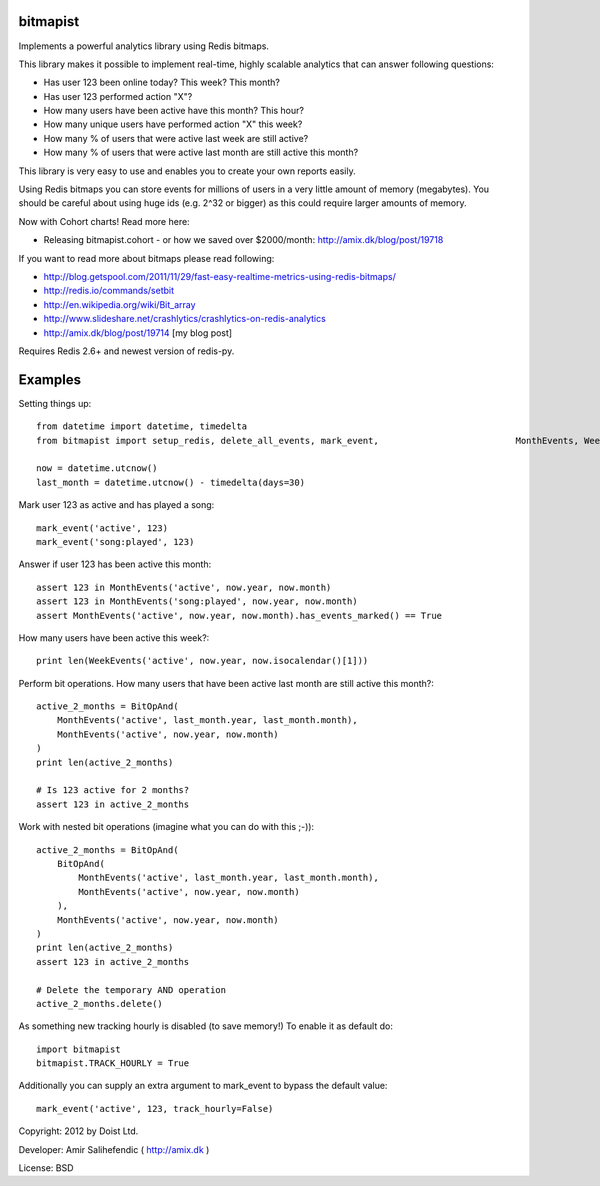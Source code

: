 bitmapist
---------------
Implements a powerful analytics library using Redis bitmaps.

This library makes it possible to implement real-time, highly scalable analytics that can answer following questions:

* Has user 123 been online today? This week? This month?
* Has user 123 performed action "X"?
* How many users have been active have this month? This hour?
* How many unique users have performed action "X" this week?
* How many % of users that were active last week are still active?
* How many % of users that were active last month are still active this month?

This library is very easy to use and enables you to create your own reports easily.

Using Redis bitmaps you can store events for millions of users in a very little amount of memory (megabytes).
You should be careful about using huge ids (e.g. 2^32 or bigger) as this could require larger amounts of memory.

Now with Cohort charts! Read more here:

* Releasing bitmapist.cohort - or how we saved over $2000/month: http://amix.dk/blog/post/19718

If you want to read more about bitmaps please read following:

* http://blog.getspool.com/2011/11/29/fast-easy-realtime-metrics-using-redis-bitmaps/
* http://redis.io/commands/setbit
* http://en.wikipedia.org/wiki/Bit_array
* http://www.slideshare.net/crashlytics/crashlytics-on-redis-analytics
* http://amix.dk/blog/post/19714 [my blog post]

Requires Redis 2.6+ and newest version of redis-py.

Examples
---------------

Setting things up::

    from datetime import datetime, timedelta
    from bitmapist import setup_redis, delete_all_events, mark_event,                          MonthEvents, WeekEvents, DayEvents, HourEvents,                          BitOpAnd, BitOpOr

    now = datetime.utcnow()
    last_month = datetime.utcnow() - timedelta(days=30)

Mark user 123 as active and has played a song::

    mark_event('active', 123)
    mark_event('song:played', 123)

Answer if user 123 has been active this month::

    assert 123 in MonthEvents('active', now.year, now.month)
    assert 123 in MonthEvents('song:played', now.year, now.month)
    assert MonthEvents('active', now.year, now.month).has_events_marked() == True

How many users have been active this week?::

    print len(WeekEvents('active', now.year, now.isocalendar()[1]))

Perform bit operations. How many users that have been active last month are still active this month?::

    active_2_months = BitOpAnd(
        MonthEvents('active', last_month.year, last_month.month),
        MonthEvents('active', now.year, now.month)
    )
    print len(active_2_months)

    # Is 123 active for 2 months?
    assert 123 in active_2_months

Work with nested bit operations (imagine what you can do with this ;-))::

    active_2_months = BitOpAnd(
        BitOpAnd(
            MonthEvents('active', last_month.year, last_month.month),
            MonthEvents('active', now.year, now.month)
        ),
        MonthEvents('active', now.year, now.month)
    )
    print len(active_2_months)
    assert 123 in active_2_months

    # Delete the temporary AND operation
    active_2_months.delete()

As something new tracking hourly is disabled (to save memory!) To enable it as default do::

    import bitmapist
    bitmapist.TRACK_HOURLY = True

Additionally you can supply an extra argument to mark_event to bypass the default value::

    mark_event('active', 123, track_hourly=False)

Copyright: 2012 by Doist Ltd.

Developer: Amir Salihefendic ( http://amix.dk )

License: BSD

